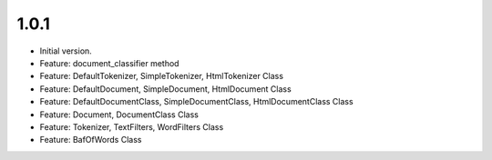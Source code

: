 1.0.1
=====
* Initial version.
* Feature: document_classifier method
* Feature: DefaultTokenizer, SimpleTokenizer, HtmlTokenizer Class
* Feature: DefaultDocument, SimpleDocument, HtmlDocument Class
* Feature: DefaultDocumentClass, SimpleDocumentClass, HtmlDocumentClass Class
* Feature: Document, DocumentClass Class
* Feature: Tokenizer, TextFilters, WordFilters Class
* Feature: BafOfWords Class




